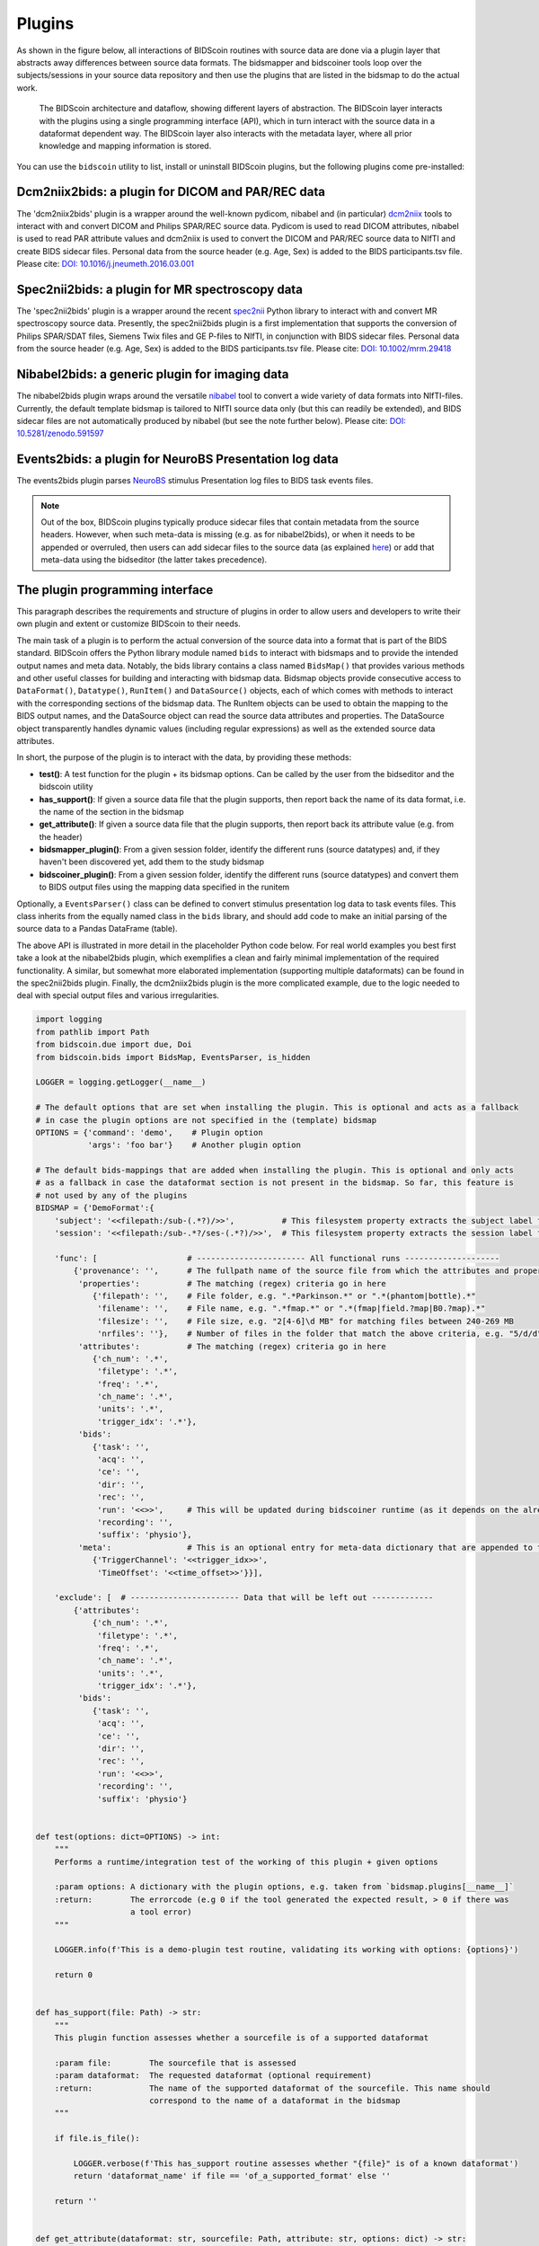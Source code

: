 Plugins
=======

As shown in the figure below, all interactions of BIDScoin routines with source data are done via a plugin layer that abstracts away differences between source data formats. The bidsmapper and bidscoiner tools loop over the subjects/sessions in your source data repository and then use the plugins that are listed in the bidsmap to do the actual work.

.. figure:: ./_static/bidscoin_architecture.png

   The BIDScoin architecture and dataflow, showing different layers of abstraction. The BIDScoin layer interacts with the plugins using a single programming interface (API), which in turn interact with the source data in a dataformat dependent way. The BIDScoin layer also interacts with the metadata layer, where all prior knowledge and mapping information is stored.

You can use the ``bidscoin`` utility to list, install or uninstall BIDScoin plugins, but the following plugins come pre-installed:

Dcm2niix2bids: a plugin for DICOM and PAR/REC data
--------------------------------------------------

The 'dcm2niix2bids' plugin is a wrapper around the well-known pydicom, nibabel and (in particular) `dcm2niix <https://github.com/rordenlab/dcm2niix>`__ tools to interact with and convert DICOM and Philips SPAR/REC source data. Pydicom is used to read DICOM attributes, nibabel is used to read PAR attribute values and dcm2niix is used to convert the DICOM and PAR/REC source data to NIfTI and create BIDS sidecar files. Personal data from the source header (e.g. Age, Sex) is added to the BIDS participants.tsv file. Please cite: `DOI: 10.1016/j.jneumeth.2016.03.001 <https://doi.org/10.1016/j.jneumeth.2016.03.001>`__

Spec2nii2bids: a plugin for MR spectroscopy data
------------------------------------------------

The 'spec2nii2bids' plugin is a wrapper around the recent `spec2nii <https://github.com/wtclarke/spec2nii>`__ Python library to interact with and convert MR spectroscopy source data. Presently, the spec2nii2bids plugin is a first implementation that supports the conversion of Philips SPAR/SDAT files, Siemens Twix files and GE P-files to NIfTI, in conjunction with BIDS sidecar files. Personal data from the source header (e.g. Age, Sex) is added to the BIDS participants.tsv file. Please cite: `DOI: 10.1002/mrm.29418 <https://doi.org/10.1002/mrm.29418>`__

Nibabel2bids: a generic plugin for imaging data
-----------------------------------------------

The nibabel2bids plugin wraps around the versatile `nibabel <https://nipy.org/nibabel>`__ tool to convert a wide variety of data formats into NIfTI-files. Currently, the default template bidsmap is tailored to NIfTI source data only (but this can readily be extended), and BIDS sidecar files are not automatically produced by nibabel (but see the note further below). Please cite: `DOI: 10.5281/zenodo.591597 <https://doi.org/10.5281/zenodo.591597>`__

Events2bids: a plugin for NeuroBS Presentation log data
-------------------------------------------------------

The events2bids plugin parses `NeuroBS <https://www.neurobs.com/>`__ stimulus Presentation log files to BIDS task events files.

.. note::
   Out of the box, BIDScoin plugins typically produce sidecar files that contain metadata from the source headers. However, when such meta-data is missing (e.g. as for nibabel2bids), or when it needs to be appended or overruled, then users can add sidecar files to the source data (as explained `here <./bidsmap.html>`__) or add that meta-data using the bidseditor (the latter takes precedence).

The plugin programming interface
--------------------------------

This paragraph describes the requirements and structure of plugins in order to allow users and developers to write their own plugin and extent or customize BIDScoin to their needs.

The main task of a plugin is to perform the actual conversion of the source data into a format that is part of the BIDS standard. BIDScoin offers the Python library module named ``bids`` to interact with bidsmaps and to provide the intended output names and meta data. Notably, the bids library contains a class named ``BidsMap()`` that provides various methods and other useful classes for building and interacting with bidsmap data. Bidsmap objects provide consecutive access to ``DataFormat()``, ``Datatype()``, ``RunItem()`` and ``DataSource()`` objects, each of which comes with methods to interact with the corresponding sections of the bidsmap data. The RunItem objects can be used to obtain the mapping to the BIDS output names, and the DataSource object can read the source data attributes and properties. The DataSource object transparently handles dynamic values (including regular expressions) as well as the extended source data attributes.

In short, the purpose of the plugin is to interact with the data, by providing these methods:

- **test()**: A test function for the plugin + its bidsmap options. Can be called by the user from the bidseditor and the bidscoin utility
- **has_support()**: If given a source data file that the plugin supports, then report back the name of its data format, i.e. the name of the section in the bidsmap
- **get_attribute()**: If given a source data file that the plugin supports, then report back its attribute value (e.g. from the header)
- **bidsmapper_plugin()**: From a given session folder, identify the different runs (source datatypes) and, if they haven't been discovered yet, add them to the study bidsmap
- **bidscoiner_plugin()**: From a given session folder, identify the different runs (source datatypes) and convert them to BIDS output files using the mapping data specified in the runitem

Optionally, a ``EventsParser()`` class can be defined to convert stimulus presentation log data to task events files. This class inherits from the equally named class in the ``bids`` library, and should add code to make an initial parsing of the source data to a Pandas DataFrame (table).

The above API is illustrated in more detail in the placeholder Python code below. For real world examples you best first take a look at the nibabel2bids plugin, which exemplifies a clean and fairly minimal implementation of the required functionality. A similar, but somewhat more elaborated implementation (supporting multiple dataformats) can be found in the spec2nii2bids plugin. Finally, the dcm2niix2bids plugin is the more complicated example, due to the logic needed to deal with special output files and various irregularities.

.. code-block:: python3

    import logging
    from pathlib import Path
    from bidscoin.due import due, Doi
    from bidscoin.bids import BidsMap, EventsParser, is_hidden

    LOGGER = logging.getLogger(__name__)

    # The default options that are set when installing the plugin. This is optional and acts as a fallback
    # in case the plugin options are not specified in the (template) bidsmap
    OPTIONS = {'command': 'demo',    # Plugin option
               'args': 'foo bar'}    # Another plugin option

    # The default bids-mappings that are added when installing the plugin. This is optional and only acts
    # as a fallback in case the dataformat section is not present in the bidsmap. So far, this feature is
    # not used by any of the plugins
    BIDSMAP = {'DemoFormat':{
        'subject': '<<filepath:/sub-(.*?)/>>',          # This filesystem property extracts the subject label from the source directory. NB: Any property or attribute can be used, e.g. <PatientID>
        'session': '<<filepath:/sub-.*?/ses-(.*?)/>>',  # This filesystem property extracts the session label from the source directory. NB: Any property or attribute can be used, e.g. <StudyID>

        'func': [                   # ----------------------- All functional runs --------------------
            {'provenance': '',      # The fullpath name of the source file from which the attributes and properties are read. Serves also as a look-up key to find a run in the bidsmap
             'properties':          # The matching (regex) criteria go in here
                {'filepath': '',    # File folder, e.g. ".*Parkinson.*" or ".*(phantom|bottle).*"
                 'filename': '',    # File name, e.g. ".*fmap.*" or ".*(fmap|field.?map|B0.?map).*"
                 'filesize': '',    # File size, e.g. "2[4-6]\d MB" for matching files between 240-269 MB
                 'nrfiles': ''},    # Number of files in the folder that match the above criteria, e.g. "5/d/d" for matching a number between 500-599
             'attributes':          # The matching (regex) criteria go in here
                {'ch_num': '.*',
                 'filetype': '.*',
                 'freq': '.*',
                 'ch_name': '.*',
                 'units': '.*',
                 'trigger_idx': '.*'},
             'bids':
                {'task': '',
                 'acq': '',
                 'ce': '',
                 'dir': '',
                 'rec': '',
                 'run': '<<>>',     # This will be updated during bidscoiner runtime (as it depends on the already existing files)
                 'recording': '',
                 'suffix': 'physio'},
             'meta':                # This is an optional entry for meta-data dictionary that are appended to the json sidecar files
                {'TriggerChannel': '<<trigger_idx>>',
                 'TimeOffset': '<<time_offset>>'}}],

        'exclude': [  # ----------------------- Data that will be left out -------------
            {'attributes':
                {'ch_num': '.*',
                 'filetype': '.*',
                 'freq': '.*',
                 'ch_name': '.*',
                 'units': '.*',
                 'trigger_idx': '.*'},
             'bids':
                {'task': '',
                 'acq': '',
                 'ce': '',
                 'dir': '',
                 'rec': '',
                 'run': '<<>>',
                 'recording': '',
                 'suffix': 'physio'}


    def test(options: dict=OPTIONS) -> int:
        """
        Performs a runtime/integration test of the working of this plugin + given options

        :param options: A dictionary with the plugin options, e.g. taken from `bidsmap.plugins[__name__]`
        :return:        The errorcode (e.g 0 if the tool generated the expected result, > 0 if there was
                        a tool error)
        """

        LOGGER.info(f'This is a demo-plugin test routine, validating its working with options: {options}')

        return 0


    def has_support(file: Path) -> str:
        """
        This plugin function assesses whether a sourcefile is of a supported dataformat

        :param file:        The sourcefile that is assessed
        :param dataformat:  The requested dataformat (optional requirement)
        :return:            The name of the supported dataformat of the sourcefile. This name should
                            correspond to the name of a dataformat in the bidsmap
        """

        if file.is_file():

            LOGGER.verbose(f'This has_support routine assesses whether "{file}" is of a known dataformat')
            return 'dataformat_name' if file == 'of_a_supported_format' else ''

        return ''


    def get_attribute(dataformat: str, sourcefile: Path, attribute: str, options: dict) -> str:
        """
        This plugin function reads attributes from the supported sourcefile

        :param dataformat:  The dataformat of the sourcefile, e.g. DICOM of PAR
        :param sourcefile:  The sourcefile from which key-value data needs to be read
        :param attribute:   The attribute key for which the value needs to be retrieved
        :param options:     A dictionary with the plugin options, e.g. taken from the bidsmap.plugins[__name__]
        :return:            The retrieved attribute value
        """

        if dataformat in ('DICOM','PAR'):
            LOGGER.verbose(f'This is a demo-plugin get_attribute routine, reading the {dataformat} "{attribute}" attribute value from "{sourcefile}"')
            return read(sourcefile, attribute)

        return ''


    def bidsmapper_plugin(session: Path, bidsmap_new: BidsMap, bidsmap_old: BidsMap, template: BidsMap) -> None:
        """
        The goal of this plugin function is to identify all the different runs in the session and update the
        bidsmap if a new run is discovered

        :param session:     The full-path name of the subject/session raw data source folder
        :param bidsmap_new: The new study bidsmap that we are building
        :param bidsmap_old: The previous study bidsmap that has precedence over the template bidsmap
        :param template:    The template bidsmap with the default heuristics
        """

        # See for every data source in the session if we already discovered it or not
        for sourcefile in session.rglob('*'):

            # Check if the sourcefile is of a supported dataformat
            if is_hidden(sourcefile.relative_to(session)) or not (dataformat := has_support(sourcefile)):
                continue

            # See if we can find a matching run in the old bidsmap
            run, oldmatch = bidsmap_old.get_matching_run(sourcefile, dataformat)

            # If not, see if we can find a matching run in the template
            if not oldmatch:
                run, _ = template.get_matching_run(sourcefile, dataformat)

            # See if we have already put the run somewhere in our new bidsmap
            if not bidsmap_new.exist_run(run):

                # Communicate with the user if the run was not present in bidsmap_old or in template, i.e. that we found a new sample
                if not oldmatch:
                    LOGGER.info(f"Discovered sample: {run.datasource}")

                # Do some stuff with the run if needed
                pass

                # Copy the filled-in run over to the new bidsmap
                bidsmap_new.insert_run(run)


    @due.dcite(Doi('put.your/doi.here'), description='This is an optional duecredit decorator for citing your paper(s)', tags=['implementation'])
    def bidscoiner_plugin(session: Path, bidsmap: BidsMap, bidsses: Path) -> Union[None, dict]:
        """
        The plugin to convert the runs in the source folder and save them in the bids folder. Each saved datafile should be
        accompanied by a json sidecar file. The bidsmap options for this plugin can be found in:

        bidsmap.plugins[__name__]

        See also the dcm2niix2bids plugin for reference implementation

        :param session:     The full-path name of the subject/session raw data source folder
        :param bidsmap:     The full mapping heuristics from the bidsmap YAML-file
        :param bidsses:     The full-path name of the BIDS output `sub-/ses-` folder
        :return:            A dictionary with personal data for the participants.tsv file (such as sex or age)
        """

        # Go over the different source files in the session
        for sourcefile in session.rglob('*'):

            # Check if the sourcefile is of a supported dataformat
            if is_hidden(sourcefile.relative_to(session)) or not (dataformat := has_support(sourcefile)):
                continue

            # Get a matching run from the bidsmap
            run, runid = bidsmap.get_matching_run(sourcefile, dataformat, runtime=True)

            # Compose the BIDS filename using the matched run
            bidsname = run.bidsname(subid, sesid, validkeys=True, runtime=True)

            # Save the sourcefile as a BIDS NIfTI file
            targetfile = (outfolder/bidsname).with_suffix('.nii')
            convert(sourcefile, targetfile)

            # Write out provenance logging data (= useful but not strictly necessary)
            bids.bidsprov(bidsses, sourcefile, run, targetfile)

            # Pool all sources of meta-data and save it as a json sidecar file
            sidecar = targetfile.with_suffix('.json')
            ext_meta = bidsmap.plugins[__name__]['meta']
            metadata = bids.poolmetadata(run.datasource, sidecar, run.meta, ext_meta)
            save(sidecar, metadata)


    class PresentationEvents(EventsParser):
        """Parser for stimulus presentation logfiles"""

        def __init__(self, sourcefile: Path, _data):
            """
            Reads the event table from a logfile

            :param sourcefile:  The full filepath of the logfile
            :param data:        The run['events'] data (from a bidsmap)
            """

            super().__init__(sourcefile, _data)

            # Parse an initial table from the Presentation logfile
            self.sourcetable = pd.read_csv(self.sourcefile, sep='\t', skiprows=3, skip_blank_lines=True)

        @property
        def logtable(self) -> pd.DataFrame:
            """Returns the source logging data"""

            return self.sourcetable

*Plugin placeholder code, illustrating the structure of a plugin with minimal functionality*
